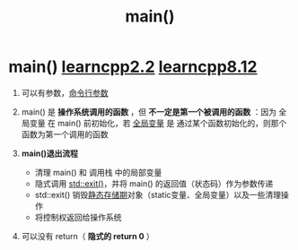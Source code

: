 :PROPERTIES:
:ID:       f4a757af-96df-44bc-abef-4720a0c40275
:END:
#+title: main()
#+filetags: cpp

* main() [[https://www.learncpp.com/cpp-tutorial/function-return-values-value-returning-functions/][learncpp2.2]] [[https://www.learncpp.com/cpp-tutorial/halts-exiting-your-program-early/][learncpp8.12]]
1. 可以有参数，[[id:c60053e0-0b27-4e96-a46d-5945713a664d][命令行参数]]

2. main() 是 *操作系统调用的函数* ，但 *不一定是第一个被调用的函数* ：因为 全局变量 在 main() 前初始化，若 [[id:d85053ba-baae-419d-9902-edc51e53198e][全局变量]] 是 通过某个函数初始化的，则那个函数为第一个调用的函数

3. *main()退出流程*
   - 清理 main() 和 调用栈 中的局部变量
   - 隐式调用 [[id:ebd68d1b-110b-40a5-9e3b-2687f3b9b17d][std::exit()]]，并将 main() 的返回值（状态码）作为参数传递
   - std::exit() 销毁[[id:853a3bee-b823-49fc-acd6-804eecb74822][静态存储期]]对象（static变量、全局变量）以及一些清理操作
   - 将控制权返回给操作系统

4. 可以没有 return（ *隐式的 return 0* ）

